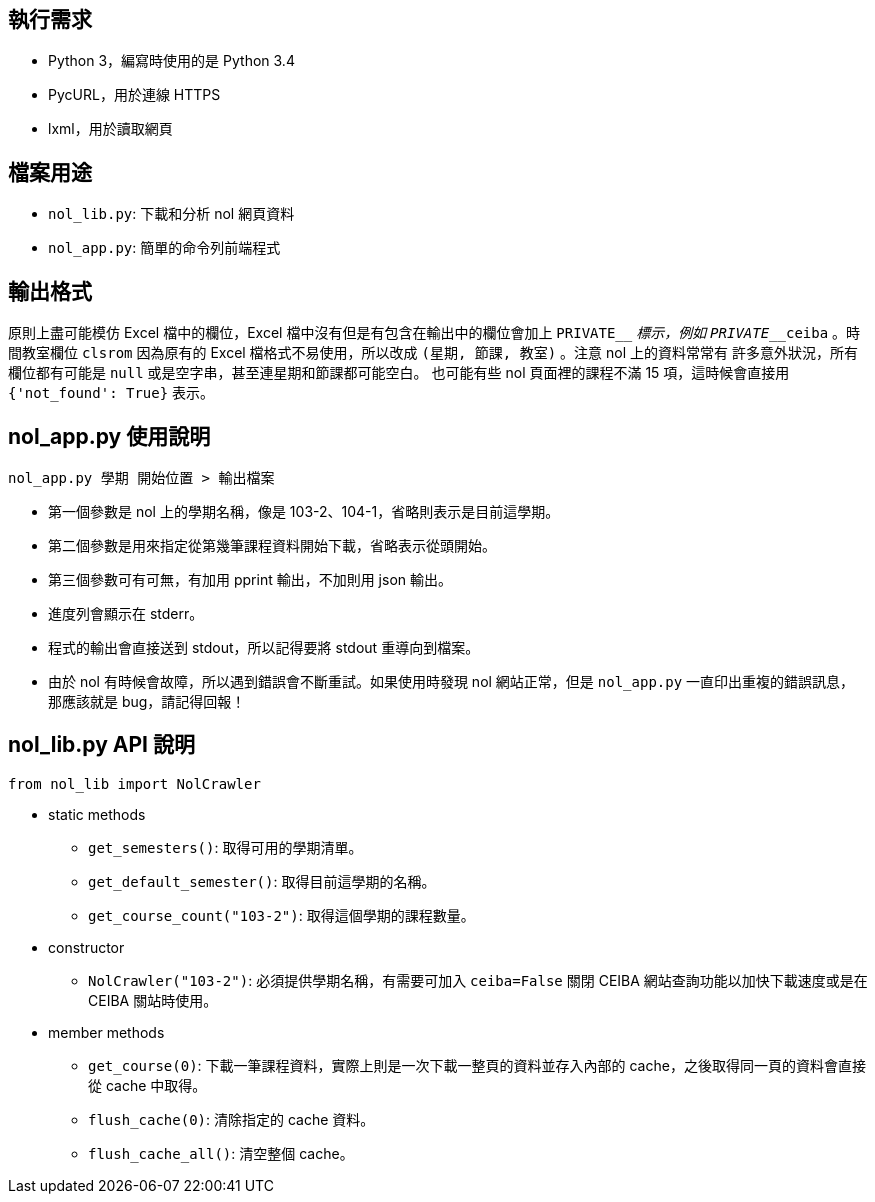== 執行需求
- Python 3，編寫時使用的是 Python 3.4
- PycURL，用於連線 HTTPS
- lxml，用於讀取網頁

== 檔案用途
- `nol_lib.py`: 下載和分析 nol 網頁資料
- `nol_app.py`: 簡單的命令列前端程式

== 輸出格式
原則上盡可能模仿 Excel 檔中的欄位，Excel 檔中沒有但是有包含在輸出中的欄位會加上
`PRIVATE____` 標示，例如 `PRIVATE____ceiba` 。時間教室欄位 `clsrom` 因為原有的
Excel 檔格式不易使用，所以改成 `(星期, 節課, 教室)` 。注意 nol 上的資料常常有
許多意外狀況，所有欄位都有可能是 `null` 或是空字串，甚至連星期和節課都可能空白。
也可能有些 nol 頁面裡的課程不滿 15 項，這時候會直接用 `{'not_found': True}`
表示。

== nol_app.py 使用說明
------------------------------------------------------------------------------
nol_app.py 學期 開始位置 > 輸出檔案
------------------------------------------------------------------------------
- 第一個參數是 nol 上的學期名稱，像是 103-2、104-1，省略則表示是目前這學期。
- 第二個參數是用來指定從第幾筆課程資料開始下載，省略表示從頭開始。
- 第三個參數可有可無，有加用 pprint 輸出，不加則用 json 輸出。
- 進度列會顯示在 stderr。
- 程式的輸出會直接送到 stdout，所以記得要將 stdout 重導向到檔案。
- 由於 nol 有時候會故障，所以遇到錯誤會不斷重試。如果使用時發現 nol
  網站正常，但是 `nol_app.py` 一直印出重複的錯誤訊息，那應該就是
  bug，請記得回報！

== nol_lib.py API 說明
------------------------------------------------------------------------------
from nol_lib import NolCrawler
------------------------------------------------------------------------------
- static methods
 * `get_semesters()`: 取得可用的學期清單。
 * `get_default_semester()`: 取得目前這學期的名稱。
 * `get_course_count("103-2")`: 取得這個學期的課程數量。
- constructor
 * `NolCrawler("103-2")`: 必須提供學期名稱，有需要可加入 `ceiba=False` 關閉
   CEIBA 網站查詢功能以加快下載速度或是在 CEIBA 關站時使用。
- member methods
 * `get_course(0)`: 下載一筆課程資料，實際上則是一次下載一整頁的資料並存入內部的
   cache，之後取得同一頁的資料會直接從 cache 中取得。
 * `flush_cache(0)`: 清除指定的 cache 資料。
 * `flush_cache_all()`: 清空整個 cache。
